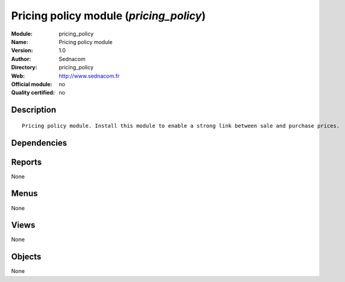 
.. i18n: .. module:: pricing_policy
.. i18n:     :synopsis: Pricing policy module 
.. i18n:     :noindex:
.. i18n: .. 

.. module:: pricing_policy
    :synopsis: Pricing policy module 
    :noindex:
.. 

.. i18n: .. raw:: html
.. i18n: 
.. i18n:     <link rel="stylesheet" href="../_static/hide_objects_in_sidebar.css" type="text/css" />

.. raw:: html

    <link rel="stylesheet" href="../_static/hide_objects_in_sidebar.css" type="text/css" />

.. i18n: Pricing policy module (*pricing_policy*)
.. i18n: ========================================
.. i18n: :Module: pricing_policy
.. i18n: :Name: Pricing policy module
.. i18n: :Version: 1.0
.. i18n: :Author: Sednacom
.. i18n: :Directory: pricing_policy
.. i18n: :Web: http://www.sednacom.fr
.. i18n: :Official module: no
.. i18n: :Quality certified: no

Pricing policy module (*pricing_policy*)
========================================
:Module: pricing_policy
:Name: Pricing policy module
:Version: 1.0
:Author: Sednacom
:Directory: pricing_policy
:Web: http://www.sednacom.fr
:Official module: no
:Quality certified: no

.. i18n: Description
.. i18n: -----------

Description
-----------

.. i18n: ::
.. i18n: 
.. i18n:   Pricing policy module. Install this module to enable a strong link between sale and purchase prices.

::

  Pricing policy module. Install this module to enable a strong link between sale and purchase prices.

.. i18n: Dependencies
.. i18n: ------------

Dependencies
------------

.. i18n:  * :mod:`sale`
.. i18n:  * :mod:`purchase`

 * :mod:`sale`
 * :mod:`purchase`

.. i18n: Reports
.. i18n: -------

Reports
-------

.. i18n: None

None

.. i18n: Menus
.. i18n: -------

Menus
-------

.. i18n: None

None

.. i18n: Views
.. i18n: -----

Views
-----

.. i18n: None

None

.. i18n: Objects
.. i18n: -------

Objects
-------

.. i18n: None

None
